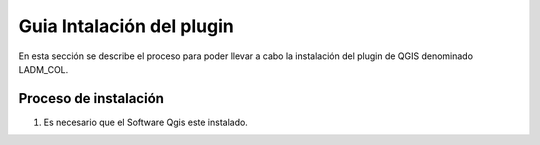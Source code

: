 Guia Intalación del plugin
==========================
En esta sección se describe el proceso para poder llevar a cabo la instalación
del plugin de QGIS denominado LADM_COL.

Proceso de instalación
----------------------
1. Es necesario que el Software Qgis este instalado.
